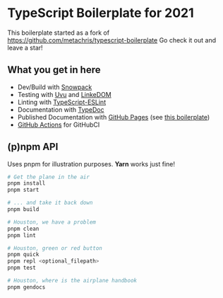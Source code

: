 
* TypeScript Boilerplate for 2021
This boilerplate started as a fork of https://github.com/metachris/typescript-boilerplate
Go check it out and leave a star!

** What you get in here
- Dev/Build with [[https://www.snowpack.dev/][Snowpack]]
- Testing with [[https://github.com/lukeed/uvu/][Uvu]] and [[https://github.com/WebReflection/linkedom][LinkeDOM]]
- Linting with [[https://github.com/typescript-eslint/typescript-eslint][TypeScript-ESLint]]
- Documentation with [[https://typedoc.org/guides/doccomments/][TypeDoc]]
- Published Documentation with [[https://pages.github.com][GitHub Pages]] (see [[https://ja0nz.github.io/typescript-boilerplate][this boilerplate]])
- [[https://github.com/features/actions][GitHub Actions]] for GitHubCI

** (p)npm API
Uses pnpm for illustration purposes. *Yarn* works just fine!
#+begin_src bash
# Get the plane in the air
pnpm install
pnpm start

# ... and take it back down
pnpm build

# Houston, we have a problem
pnpm clean
pnpm lint

# Houston, green or red button
pnpm quick
pnpm repl <optional_filepath>
pnpm test

# Houston, where is the airplane handbook
pnpm gendocs
#+end_src
